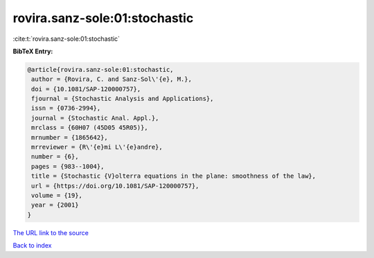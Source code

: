 rovira.sanz-sole:01:stochastic
==============================

:cite:t:`rovira.sanz-sole:01:stochastic`

**BibTeX Entry:**

.. code-block:: bibtex

   @article{rovira.sanz-sole:01:stochastic,
    author = {Rovira, C. and Sanz-Sol\'{e}, M.},
    doi = {10.1081/SAP-120000757},
    fjournal = {Stochastic Analysis and Applications},
    issn = {0736-2994},
    journal = {Stochastic Anal. Appl.},
    mrclass = {60H07 (45D05 45R05)},
    mrnumber = {1865642},
    mrreviewer = {R\'{e}mi L\'{e}andre},
    number = {6},
    pages = {983--1004},
    title = {Stochastic {V}olterra equations in the plane: smoothness of the law},
    url = {https://doi.org/10.1081/SAP-120000757},
    volume = {19},
    year = {2001}
   }
`The URL link to the source <ttps://doi.org/10.1081/SAP-120000757}>`_


`Back to index <../By-Cite-Keys.html>`_
